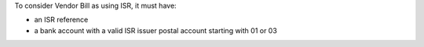 To consider Vendor Bill as using ISR, it must have:

- an ISR reference
- a bank account with a valid ISR issuer
  postal account starting with 01 or 03
